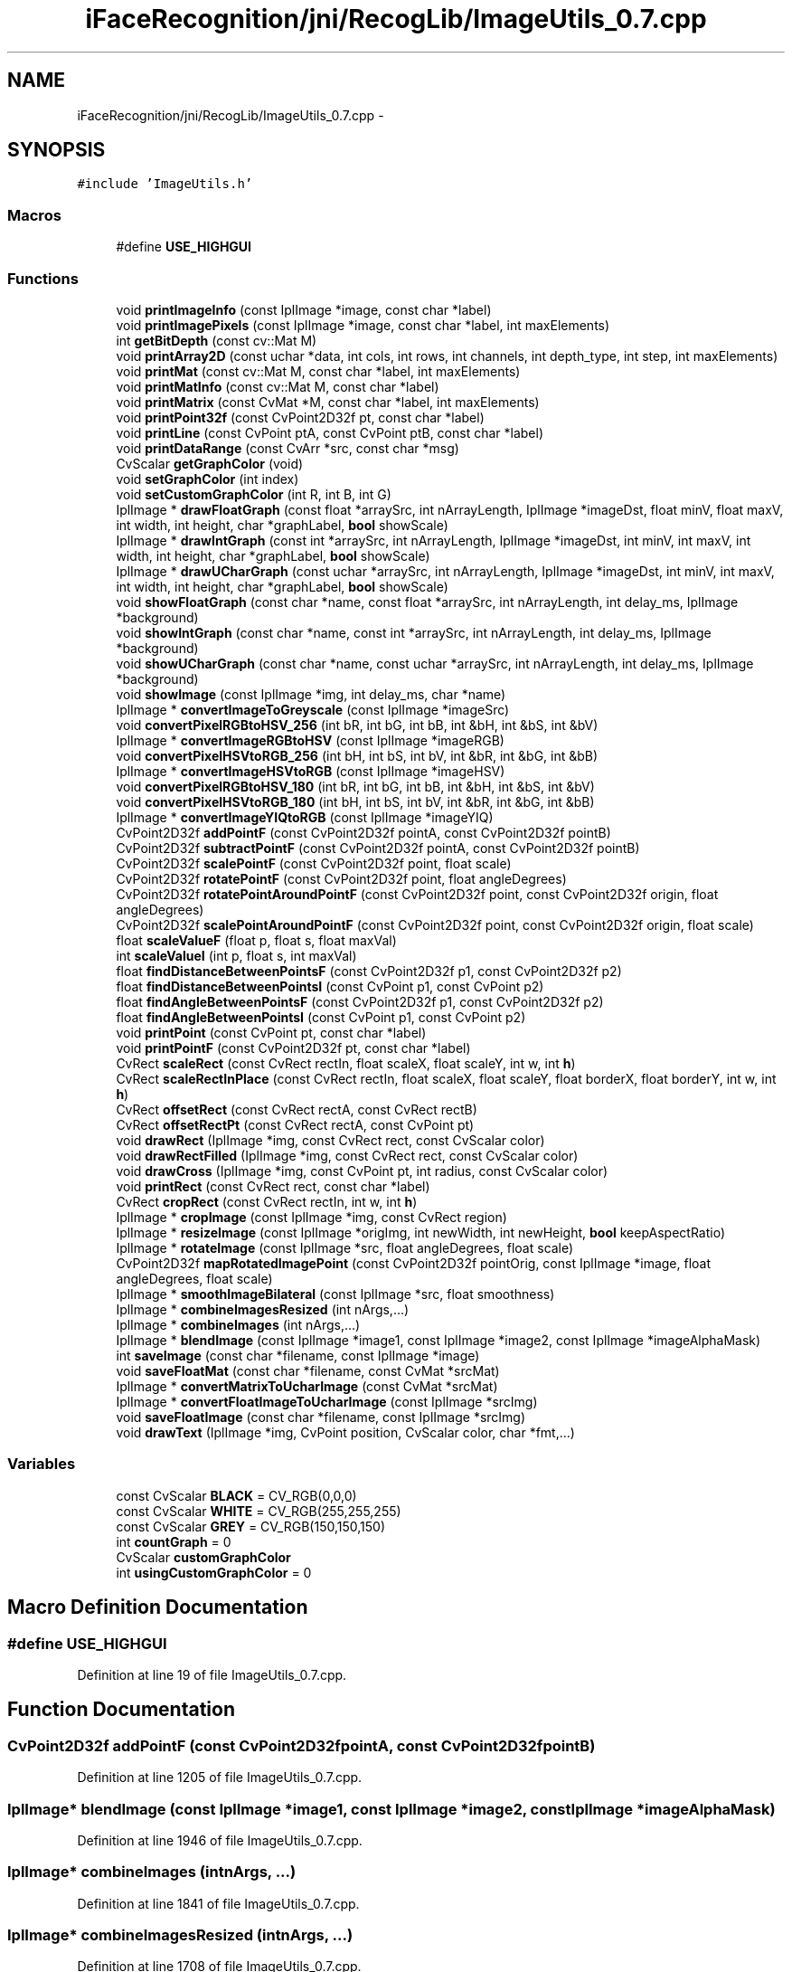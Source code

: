 .TH "iFaceRecognition/jni/RecogLib/ImageUtils_0.7.cpp" 3 "Sat Jun 14 2014" "Version 1.3" "iFaceRecognition@YuliWANG" \" -*- nroff -*-
.ad l
.nh
.SH NAME
iFaceRecognition/jni/RecogLib/ImageUtils_0.7.cpp \- 
.SH SYNOPSIS
.br
.PP
\fC#include 'ImageUtils\&.h'\fP
.br

.SS "Macros"

.in +1c
.ti -1c
.RI "#define \fBUSE_HIGHGUI\fP"
.br
.in -1c
.SS "Functions"

.in +1c
.ti -1c
.RI "void \fBprintImageInfo\fP (const IplImage *image, const char *label)"
.br
.ti -1c
.RI "void \fBprintImagePixels\fP (const IplImage *image, const char *label, int maxElements)"
.br
.ti -1c
.RI "int \fBgetBitDepth\fP (const cv::Mat M)"
.br
.ti -1c
.RI "void \fBprintArray2D\fP (const uchar *data, int cols, int rows, int channels, int depth_type, int step, int maxElements)"
.br
.ti -1c
.RI "void \fBprintMat\fP (const cv::Mat M, const char *label, int maxElements)"
.br
.ti -1c
.RI "void \fBprintMatInfo\fP (const cv::Mat M, const char *label)"
.br
.ti -1c
.RI "void \fBprintMatrix\fP (const CvMat *M, const char *label, int maxElements)"
.br
.ti -1c
.RI "void \fBprintPoint32f\fP (const CvPoint2D32f pt, const char *label)"
.br
.ti -1c
.RI "void \fBprintLine\fP (const CvPoint ptA, const CvPoint ptB, const char *label)"
.br
.ti -1c
.RI "void \fBprintDataRange\fP (const CvArr *src, const char *msg)"
.br
.ti -1c
.RI "CvScalar \fBgetGraphColor\fP (void)"
.br
.ti -1c
.RI "void \fBsetGraphColor\fP (int index)"
.br
.ti -1c
.RI "void \fBsetCustomGraphColor\fP (int R, int B, int G)"
.br
.ti -1c
.RI "IplImage * \fBdrawFloatGraph\fP (const float *arraySrc, int nArrayLength, IplImage *imageDst, float minV, float maxV, int width, int height, char *graphLabel, \fBbool\fP showScale)"
.br
.ti -1c
.RI "IplImage * \fBdrawIntGraph\fP (const int *arraySrc, int nArrayLength, IplImage *imageDst, int minV, int maxV, int width, int height, char *graphLabel, \fBbool\fP showScale)"
.br
.ti -1c
.RI "IplImage * \fBdrawUCharGraph\fP (const uchar *arraySrc, int nArrayLength, IplImage *imageDst, int minV, int maxV, int width, int height, char *graphLabel, \fBbool\fP showScale)"
.br
.ti -1c
.RI "void \fBshowFloatGraph\fP (const char *name, const float *arraySrc, int nArrayLength, int delay_ms, IplImage *background)"
.br
.ti -1c
.RI "void \fBshowIntGraph\fP (const char *name, const int *arraySrc, int nArrayLength, int delay_ms, IplImage *background)"
.br
.ti -1c
.RI "void \fBshowUCharGraph\fP (const char *name, const uchar *arraySrc, int nArrayLength, int delay_ms, IplImage *background)"
.br
.ti -1c
.RI "void \fBshowImage\fP (const IplImage *img, int delay_ms, char *name)"
.br
.ti -1c
.RI "IplImage * \fBconvertImageToGreyscale\fP (const IplImage *imageSrc)"
.br
.ti -1c
.RI "void \fBconvertPixelRGBtoHSV_256\fP (int bR, int bG, int bB, int &bH, int &bS, int &bV)"
.br
.ti -1c
.RI "IplImage * \fBconvertImageRGBtoHSV\fP (const IplImage *imageRGB)"
.br
.ti -1c
.RI "void \fBconvertPixelHSVtoRGB_256\fP (int bH, int bS, int bV, int &bR, int &bG, int &bB)"
.br
.ti -1c
.RI "IplImage * \fBconvertImageHSVtoRGB\fP (const IplImage *imageHSV)"
.br
.ti -1c
.RI "void \fBconvertPixelRGBtoHSV_180\fP (int bR, int bG, int bB, int &bH, int &bS, int &bV)"
.br
.ti -1c
.RI "void \fBconvertPixelHSVtoRGB_180\fP (int bH, int bS, int bV, int &bR, int &bG, int &bB)"
.br
.ti -1c
.RI "IplImage * \fBconvertImageYIQtoRGB\fP (const IplImage *imageYIQ)"
.br
.ti -1c
.RI "CvPoint2D32f \fBaddPointF\fP (const CvPoint2D32f pointA, const CvPoint2D32f pointB)"
.br
.ti -1c
.RI "CvPoint2D32f \fBsubtractPointF\fP (const CvPoint2D32f pointA, const CvPoint2D32f pointB)"
.br
.ti -1c
.RI "CvPoint2D32f \fBscalePointF\fP (const CvPoint2D32f point, float scale)"
.br
.ti -1c
.RI "CvPoint2D32f \fBrotatePointF\fP (const CvPoint2D32f point, float angleDegrees)"
.br
.ti -1c
.RI "CvPoint2D32f \fBrotatePointAroundPointF\fP (const CvPoint2D32f point, const CvPoint2D32f origin, float angleDegrees)"
.br
.ti -1c
.RI "CvPoint2D32f \fBscalePointAroundPointF\fP (const CvPoint2D32f point, const CvPoint2D32f origin, float scale)"
.br
.ti -1c
.RI "float \fBscaleValueF\fP (float p, float s, float maxVal)"
.br
.ti -1c
.RI "int \fBscaleValueI\fP (int p, float s, int maxVal)"
.br
.ti -1c
.RI "float \fBfindDistanceBetweenPointsF\fP (const CvPoint2D32f p1, const CvPoint2D32f p2)"
.br
.ti -1c
.RI "float \fBfindDistanceBetweenPointsI\fP (const CvPoint p1, const CvPoint p2)"
.br
.ti -1c
.RI "float \fBfindAngleBetweenPointsF\fP (const CvPoint2D32f p1, const CvPoint2D32f p2)"
.br
.ti -1c
.RI "float \fBfindAngleBetweenPointsI\fP (const CvPoint p1, const CvPoint p2)"
.br
.ti -1c
.RI "void \fBprintPoint\fP (const CvPoint pt, const char *label)"
.br
.ti -1c
.RI "void \fBprintPointF\fP (const CvPoint2D32f pt, const char *label)"
.br
.ti -1c
.RI "CvRect \fBscaleRect\fP (const CvRect rectIn, float scaleX, float scaleY, int w, int \fBh\fP)"
.br
.ti -1c
.RI "CvRect \fBscaleRectInPlace\fP (const CvRect rectIn, float scaleX, float scaleY, float borderX, float borderY, int w, int \fBh\fP)"
.br
.ti -1c
.RI "CvRect \fBoffsetRect\fP (const CvRect rectA, const CvRect rectB)"
.br
.ti -1c
.RI "CvRect \fBoffsetRectPt\fP (const CvRect rectA, const CvPoint pt)"
.br
.ti -1c
.RI "void \fBdrawRect\fP (IplImage *img, const CvRect rect, const CvScalar color)"
.br
.ti -1c
.RI "void \fBdrawRectFilled\fP (IplImage *img, const CvRect rect, const CvScalar color)"
.br
.ti -1c
.RI "void \fBdrawCross\fP (IplImage *img, const CvPoint pt, int radius, const CvScalar color)"
.br
.ti -1c
.RI "void \fBprintRect\fP (const CvRect rect, const char *label)"
.br
.ti -1c
.RI "CvRect \fBcropRect\fP (const CvRect rectIn, int w, int \fBh\fP)"
.br
.ti -1c
.RI "IplImage * \fBcropImage\fP (const IplImage *img, const CvRect region)"
.br
.ti -1c
.RI "IplImage * \fBresizeImage\fP (const IplImage *origImg, int newWidth, int newHeight, \fBbool\fP keepAspectRatio)"
.br
.ti -1c
.RI "IplImage * \fBrotateImage\fP (const IplImage *src, float angleDegrees, float scale)"
.br
.ti -1c
.RI "CvPoint2D32f \fBmapRotatedImagePoint\fP (const CvPoint2D32f pointOrig, const IplImage *image, float angleDegrees, float scale)"
.br
.ti -1c
.RI "IplImage * \fBsmoothImageBilateral\fP (const IplImage *src, float smoothness)"
.br
.ti -1c
.RI "IplImage * \fBcombineImagesResized\fP (int nArgs,\&.\&.\&.)"
.br
.ti -1c
.RI "IplImage * \fBcombineImages\fP (int nArgs,\&.\&.\&.)"
.br
.ti -1c
.RI "IplImage * \fBblendImage\fP (const IplImage *image1, const IplImage *image2, const IplImage *imageAlphaMask)"
.br
.ti -1c
.RI "int \fBsaveImage\fP (const char *filename, const IplImage *image)"
.br
.ti -1c
.RI "void \fBsaveFloatMat\fP (const char *filename, const CvMat *srcMat)"
.br
.ti -1c
.RI "IplImage * \fBconvertMatrixToUcharImage\fP (const CvMat *srcMat)"
.br
.ti -1c
.RI "IplImage * \fBconvertFloatImageToUcharImage\fP (const IplImage *srcImg)"
.br
.ti -1c
.RI "void \fBsaveFloatImage\fP (const char *filename, const IplImage *srcImg)"
.br
.ti -1c
.RI "void \fBdrawText\fP (IplImage *img, CvPoint position, CvScalar color, char *fmt,\&.\&.\&.)"
.br
.in -1c
.SS "Variables"

.in +1c
.ti -1c
.RI "const CvScalar \fBBLACK\fP = CV_RGB(0,0,0)"
.br
.ti -1c
.RI "const CvScalar \fBWHITE\fP = CV_RGB(255,255,255)"
.br
.ti -1c
.RI "const CvScalar \fBGREY\fP = CV_RGB(150,150,150)"
.br
.ti -1c
.RI "int \fBcountGraph\fP = 0"
.br
.ti -1c
.RI "CvScalar \fBcustomGraphColor\fP"
.br
.ti -1c
.RI "int \fBusingCustomGraphColor\fP = 0"
.br
.in -1c
.SH "Macro Definition Documentation"
.PP 
.SS "#define USE_HIGHGUI"

.PP
Definition at line 19 of file ImageUtils_0\&.7\&.cpp\&.
.SH "Function Documentation"
.PP 
.SS "CvPoint2D32f addPointF (const CvPoint2D32fpointA, const CvPoint2D32fpointB)"

.PP
Definition at line 1205 of file ImageUtils_0\&.7\&.cpp\&.
.SS "IplImage* blendImage (const IplImage *image1, const IplImage *image2, const IplImage *imageAlphaMask)"

.PP
Definition at line 1946 of file ImageUtils_0\&.7\&.cpp\&.
.SS "IplImage* combineImages (intnArgs, \&.\&.\&.)"

.PP
Definition at line 1841 of file ImageUtils_0\&.7\&.cpp\&.
.SS "IplImage* combineImagesResized (intnArgs, \&.\&.\&.)"

.PP
Definition at line 1708 of file ImageUtils_0\&.7\&.cpp\&.
.SS "IplImage* convertFloatImageToUcharImage (const IplImage *srcImg)"

.PP
Definition at line 2085 of file ImageUtils_0\&.7\&.cpp\&.
.SS "IplImage* convertImageHSVtoRGB (const IplImage *imageHSV)"

.PP
Definition at line 1069 of file ImageUtils_0\&.7\&.cpp\&.
.SS "IplImage* convertImageRGBtoHSV (const IplImage *imageRGB)"

.PP
Definition at line 931 of file ImageUtils_0\&.7\&.cpp\&.
.SS "IplImage* convertImageToGreyscale (const IplImage *imageSrc)"

.PP
Definition at line 809 of file ImageUtils_0\&.7\&.cpp\&.
.SS "IplImage* convertImageYIQtoRGB (const IplImage *imageYIQ)"

.PP
Definition at line 1128 of file ImageUtils_0\&.7\&.cpp\&.
.SS "IplImage* convertMatrixToUcharImage (const CvMat *srcMat)"

.PP
Definition at line 2073 of file ImageUtils_0\&.7\&.cpp\&.
.SS "void convertPixelHSVtoRGB_180 (intbH, intbS, intbV, int &bR, int &bG, int &bB)"

.PP
Definition at line 1117 of file ImageUtils_0\&.7\&.cpp\&.
.SS "void convertPixelHSVtoRGB_256 (intbH, intbS, intbV, int &bR, int &bG, int &bB)\fC [inline]\fP"

.PP
Definition at line 970 of file ImageUtils_0\&.7\&.cpp\&.
.SS "void convertPixelRGBtoHSV_180 (intbR, intbG, intbB, int &bH, int &bS, int &bV)"

.PP
Definition at line 1107 of file ImageUtils_0\&.7\&.cpp\&.
.SS "void convertPixelRGBtoHSV_256 (intbR, intbG, intbB, int &bH, int &bS, int &bV)\fC [inline]\fP"

.PP
Definition at line 826 of file ImageUtils_0\&.7\&.cpp\&.
.SS "IplImage* cropImage (const IplImage *img, const CvRectregion)"

.PP
Definition at line 1541 of file ImageUtils_0\&.7\&.cpp\&.
.SS "CvRect cropRect (const CvRectrectIn, intw, inth)"

.PP
Definition at line 1464 of file ImageUtils_0\&.7\&.cpp\&.
.SS "void drawCross (IplImage *img, const CvPointpt, intradius, const CvScalarcolor)"

.PP
Definition at line 1440 of file ImageUtils_0\&.7\&.cpp\&.
.SS "IplImage* drawFloatGraph (const float *arraySrc, intnArrayLength, IplImage *imageDst, floatminV, floatmaxV, intwidth, intheight, char *graphLabel, \fBbool\fPshowScale)"

.PP
Definition at line 464 of file ImageUtils_0\&.7\&.cpp\&.
.SS "IplImage* drawIntGraph (const int *arraySrc, intnArrayLength, IplImage *imageDst, intminV, intmaxV, intwidth, intheight, char *graphLabel, \fBbool\fPshowScale)"

.PP
Definition at line 553 of file ImageUtils_0\&.7\&.cpp\&.
.SS "void drawRect (IplImage *img, const CvRectrect, const CvScalar color)"

.PP
Definition at line 1419 of file ImageUtils_0\&.7\&.cpp\&.
.SS "void drawRectFilled (IplImage *img, const CvRectrect, const CvScalar color)"

.PP
Definition at line 1429 of file ImageUtils_0\&.7\&.cpp\&.
.SS "void drawText (IplImage *img, CvPointposition, CvScalarcolor, char *fmt, \&.\&.\&.)"

.PP
Definition at line 2134 of file ImageUtils_0\&.7\&.cpp\&.
.SS "IplImage* drawUCharGraph (const uchar *arraySrc, intnArrayLength, IplImage *imageDst, intminV, intmaxV, intwidth, intheight, char *graphLabel, \fBbool\fPshowScale)"

.PP
Definition at line 642 of file ImageUtils_0\&.7\&.cpp\&.
.SS "float findAngleBetweenPointsF (const CvPoint2D32fp1, const CvPoint2D32fp2)"

.PP
Definition at line 1305 of file ImageUtils_0\&.7\&.cpp\&.
.SS "float findAngleBetweenPointsI (const CvPointp1, const CvPointp2)"

.PP
Definition at line 1315 of file ImageUtils_0\&.7\&.cpp\&.
.SS "float findDistanceBetweenPointsF (const CvPoint2D32fp1, const CvPoint2D32fp2)"

.PP
Definition at line 1289 of file ImageUtils_0\&.7\&.cpp\&.
.SS "float findDistanceBetweenPointsI (const CvPointp1, const CvPointp2)"

.PP
Definition at line 1296 of file ImageUtils_0\&.7\&.cpp\&.
.SS "int getBitDepth (const cv::MatM)"

.PP
Definition at line 122 of file ImageUtils_0\&.7\&.cpp\&.
.SS "CvScalar getGraphColor (void)"

.PP
Definition at line 426 of file ImageUtils_0\&.7\&.cpp\&.
.SS "CvPoint2D32f mapRotatedImagePoint (const CvPoint2D32fpointOrig, const IplImage *image, floatangleDegrees, floatscale)"

.PP
Definition at line 1662 of file ImageUtils_0\&.7\&.cpp\&.
.SS "CvRect offsetRect (const CvRectrectA, const CvRectrectB)"

.PP
Definition at line 1397 of file ImageUtils_0\&.7\&.cpp\&.
.SS "CvRect offsetRectPt (const CvRectrectA, const CvPointpt)"

.PP
Definition at line 1408 of file ImageUtils_0\&.7\&.cpp\&.
.SS "void printArray2D (const uchar *data, intcols, introws, intchannels, intdepth_type, intstep, intmaxElements)"

.PP
Definition at line 142 of file ImageUtils_0\&.7\&.cpp\&.
.SS "void printDataRange (const CvArr *src, const char *msg)"

.PP
Definition at line 389 of file ImageUtils_0\&.7\&.cpp\&.
.SS "void printImageInfo (const IplImage *image, const char *label)"

.PP
Definition at line 29 of file ImageUtils_0\&.7\&.cpp\&.
.SS "void printImagePixels (const IplImage *image, const char *label, intmaxElements)"

.PP
Definition at line 52 of file ImageUtils_0\&.7\&.cpp\&.
.SS "void printLine (const CvPointptA, const CvPointptB, const char *label)"

.PP
Definition at line 379 of file ImageUtils_0\&.7\&.cpp\&.
.SS "void printMat (const cv::MatM, const char *label, intmaxElements)"

.PP
Definition at line 222 of file ImageUtils_0\&.7\&.cpp\&.
.SS "void printMatInfo (const cv::MatM, const char *label)"

.PP
Definition at line 265 of file ImageUtils_0\&.7\&.cpp\&.
.SS "void printMatrix (const CvMat *M, const char *label, intmaxElements)"

.PP
Definition at line 272 of file ImageUtils_0\&.7\&.cpp\&.
.SS "void printPoint (const CvPointpt, const char *label)"

.PP
Definition at line 1326 of file ImageUtils_0\&.7\&.cpp\&.
.SS "void printPoint32f (const CvPoint2D32fpt, const char *label)"

.PP
Definition at line 369 of file ImageUtils_0\&.7\&.cpp\&.
.SS "void printPointF (const CvPoint2D32fpt, const char *label)"

.PP
Definition at line 1334 of file ImageUtils_0\&.7\&.cpp\&.
.SS "void printRect (const CvRectrect, const char *label)"

.PP
Definition at line 1455 of file ImageUtils_0\&.7\&.cpp\&.
.SS "IplImage* resizeImage (const IplImage *origImg, intnewWidth, intnewHeight, \fBbool\fPkeepAspectRatio)"

.PP
Definition at line 1568 of file ImageUtils_0\&.7\&.cpp\&.
.SS "IplImage* rotateImage (const IplImage *src, floatangleDegrees, floatscale)"

.PP
Definition at line 1628 of file ImageUtils_0\&.7\&.cpp\&.
.SS "CvPoint2D32f rotatePointAroundPointF (const CvPoint2D32fpoint, const CvPoint2D32forigin, floatangleDegrees)"

.PP
Definition at line 1242 of file ImageUtils_0\&.7\&.cpp\&.
.SS "CvPoint2D32f rotatePointF (const CvPoint2D32fpoint, floatangleDegrees)"

.PP
Definition at line 1229 of file ImageUtils_0\&.7\&.cpp\&.
.SS "void saveFloatImage (const char *filename, const IplImage *srcImg)"

.PP
Definition at line 2118 of file ImageUtils_0\&.7\&.cpp\&.
.SS "void saveFloatMat (const char *filename, const CvMat *srcMat)"

.PP
Definition at line 2056 of file ImageUtils_0\&.7\&.cpp\&.
.SS "int saveImage (const char *filename, const IplImage *image)"

.PP
Definition at line 2039 of file ImageUtils_0\&.7\&.cpp\&.
.SS "CvPoint2D32f scalePointAroundPointF (const CvPoint2D32fpoint, const CvPoint2D32forigin, floatscale)"

.PP
Definition at line 1255 of file ImageUtils_0\&.7\&.cpp\&.
.SS "CvPoint2D32f scalePointF (const CvPoint2D32fpoint, floatscale)"

.PP
Definition at line 1221 of file ImageUtils_0\&.7\&.cpp\&.
.SS "CvRect scaleRect (const CvRectrectIn, floatscaleX, floatscaleY, intw, inth)"

.PP
Definition at line 1349 of file ImageUtils_0\&.7\&.cpp\&.
.SS "CvRect scaleRectInPlace (const CvRectrectIn, floatscaleX, floatscaleY, floatborderX, floatborderY, intw, inth)"

.PP
Definition at line 1370 of file ImageUtils_0\&.7\&.cpp\&.
.SS "float scaleValueF (floatp, floats, floatmaxVal)"

.PP
Definition at line 1266 of file ImageUtils_0\&.7\&.cpp\&.
.SS "int scaleValueI (intp, floats, intmaxVal)"

.PP
Definition at line 1277 of file ImageUtils_0\&.7\&.cpp\&.
.SS "void setCustomGraphColor (intR, intB, intG)"

.PP
Definition at line 456 of file ImageUtils_0\&.7\&.cpp\&.
.SS "void setGraphColor (intindex)"

.PP
Definition at line 450 of file ImageUtils_0\&.7\&.cpp\&.
.SS "void showFloatGraph (const char *name, const float *arraySrc, intnArrayLength, intdelay_ms, IplImage *background)"

.PP
Definition at line 732 of file ImageUtils_0\&.7\&.cpp\&.
.SS "void showImage (const IplImage *img, intdelay_ms, char *name)"

.PP
Definition at line 790 of file ImageUtils_0\&.7\&.cpp\&.
.SS "void showIntGraph (const char *name, const int *arraySrc, intnArrayLength, intdelay_ms, IplImage *background)"

.PP
Definition at line 752 of file ImageUtils_0\&.7\&.cpp\&.
.SS "void showUCharGraph (const char *name, const uchar *arraySrc, intnArrayLength, intdelay_ms, IplImage *background)"

.PP
Definition at line 772 of file ImageUtils_0\&.7\&.cpp\&.
.SS "IplImage* smoothImageBilateral (const IplImage *src, floatsmoothness)"

.PP
Definition at line 1685 of file ImageUtils_0\&.7\&.cpp\&.
.SS "CvPoint2D32f subtractPointF (const CvPoint2D32fpointA, const CvPoint2D32fpointB)"

.PP
Definition at line 1213 of file ImageUtils_0\&.7\&.cpp\&.
.SH "Variable Documentation"
.PP 
.SS "const CvScalar BLACK = CV_RGB(0,0,0)"

.PP
Definition at line 417 of file ImageUtils_0\&.7\&.cpp\&.
.SS "int countGraph = 0"

.PP
Definition at line 421 of file ImageUtils_0\&.7\&.cpp\&.
.SS "CvScalar customGraphColor"

.PP
Definition at line 422 of file ImageUtils_0\&.7\&.cpp\&.
.SS "const CvScalar GREY = CV_RGB(150,150,150)"

.PP
Definition at line 419 of file ImageUtils_0\&.7\&.cpp\&.
.SS "int usingCustomGraphColor = 0"

.PP
Definition at line 423 of file ImageUtils_0\&.7\&.cpp\&.
.SS "const CvScalar WHITE = CV_RGB(255,255,255)"

.PP
Definition at line 418 of file ImageUtils_0\&.7\&.cpp\&.
.SH "Author"
.PP 
Generated automatically by Doxygen for iFaceRecognition@YuliWANG from the source code\&.
